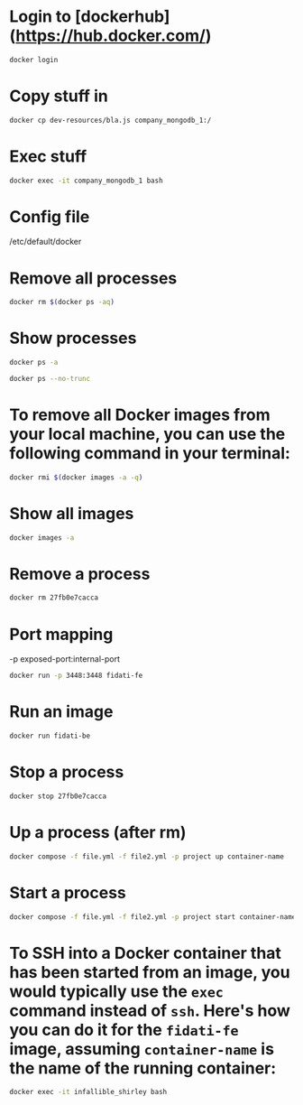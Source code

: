 * Login to [dockerhub](https://hub.docker.com/)

#+begin_src bash
docker login
#+end_src

* Copy stuff in

#+begin_src bash :results output
docker cp dev-resources/bla.js company_mongodb_1:/
#+end_src

* Exec stuff

#+begin_src bash :results output
docker exec -it company_mongodb_1 bash
#+end_src

* Config file

/etc/default/docker

* Remove all processes
#+begin_src bash :results output
docker rm $(docker ps -aq)
#+end_src

* Show processes
#+begin_src bash :results output
docker ps -a
#+end_src

#+begin_src bash :results output
docker ps --no-trunc
#+end_src

* To remove all Docker images from your local machine, you can use the following command in your terminal:

#+begin_src bash
docker rmi $(docker images -a -q)
#+end_src

* Show all images
#+begin_src bash
docker images -a
#+end_src

* Remove a process
#+begin_src bash
docker rm 27fb0e7cacca
#+end_src

* Port mapping
-p exposed-port:internal-port
#+begin_src bash
docker run -p 3448:3448 fidati-fe
#+end_src

* Run an image
#+begin_src bash
docker run fidati-be
#+end_src

* Stop a process
#+begin_src bash
docker stop 27fb0e7cacca
#+end_src

* Up a process (after rm)
#+begin_src bash
docker compose -f file.yml -f file2.yml -p project up container-name
#+end_src

* Start a process
#+begin_src bash
docker compose -f file.yml -f file2.yml -p project start container-name
#+end_src


* To SSH into a Docker container that has been started from an image, you would typically use the =exec= command instead of =ssh=. Here's how you can do it for the =fidati-fe= image, assuming =container-name= is the name of the running container:

#+begin_src bash
docker exec -it infallible_shirley bash
#+end_src
